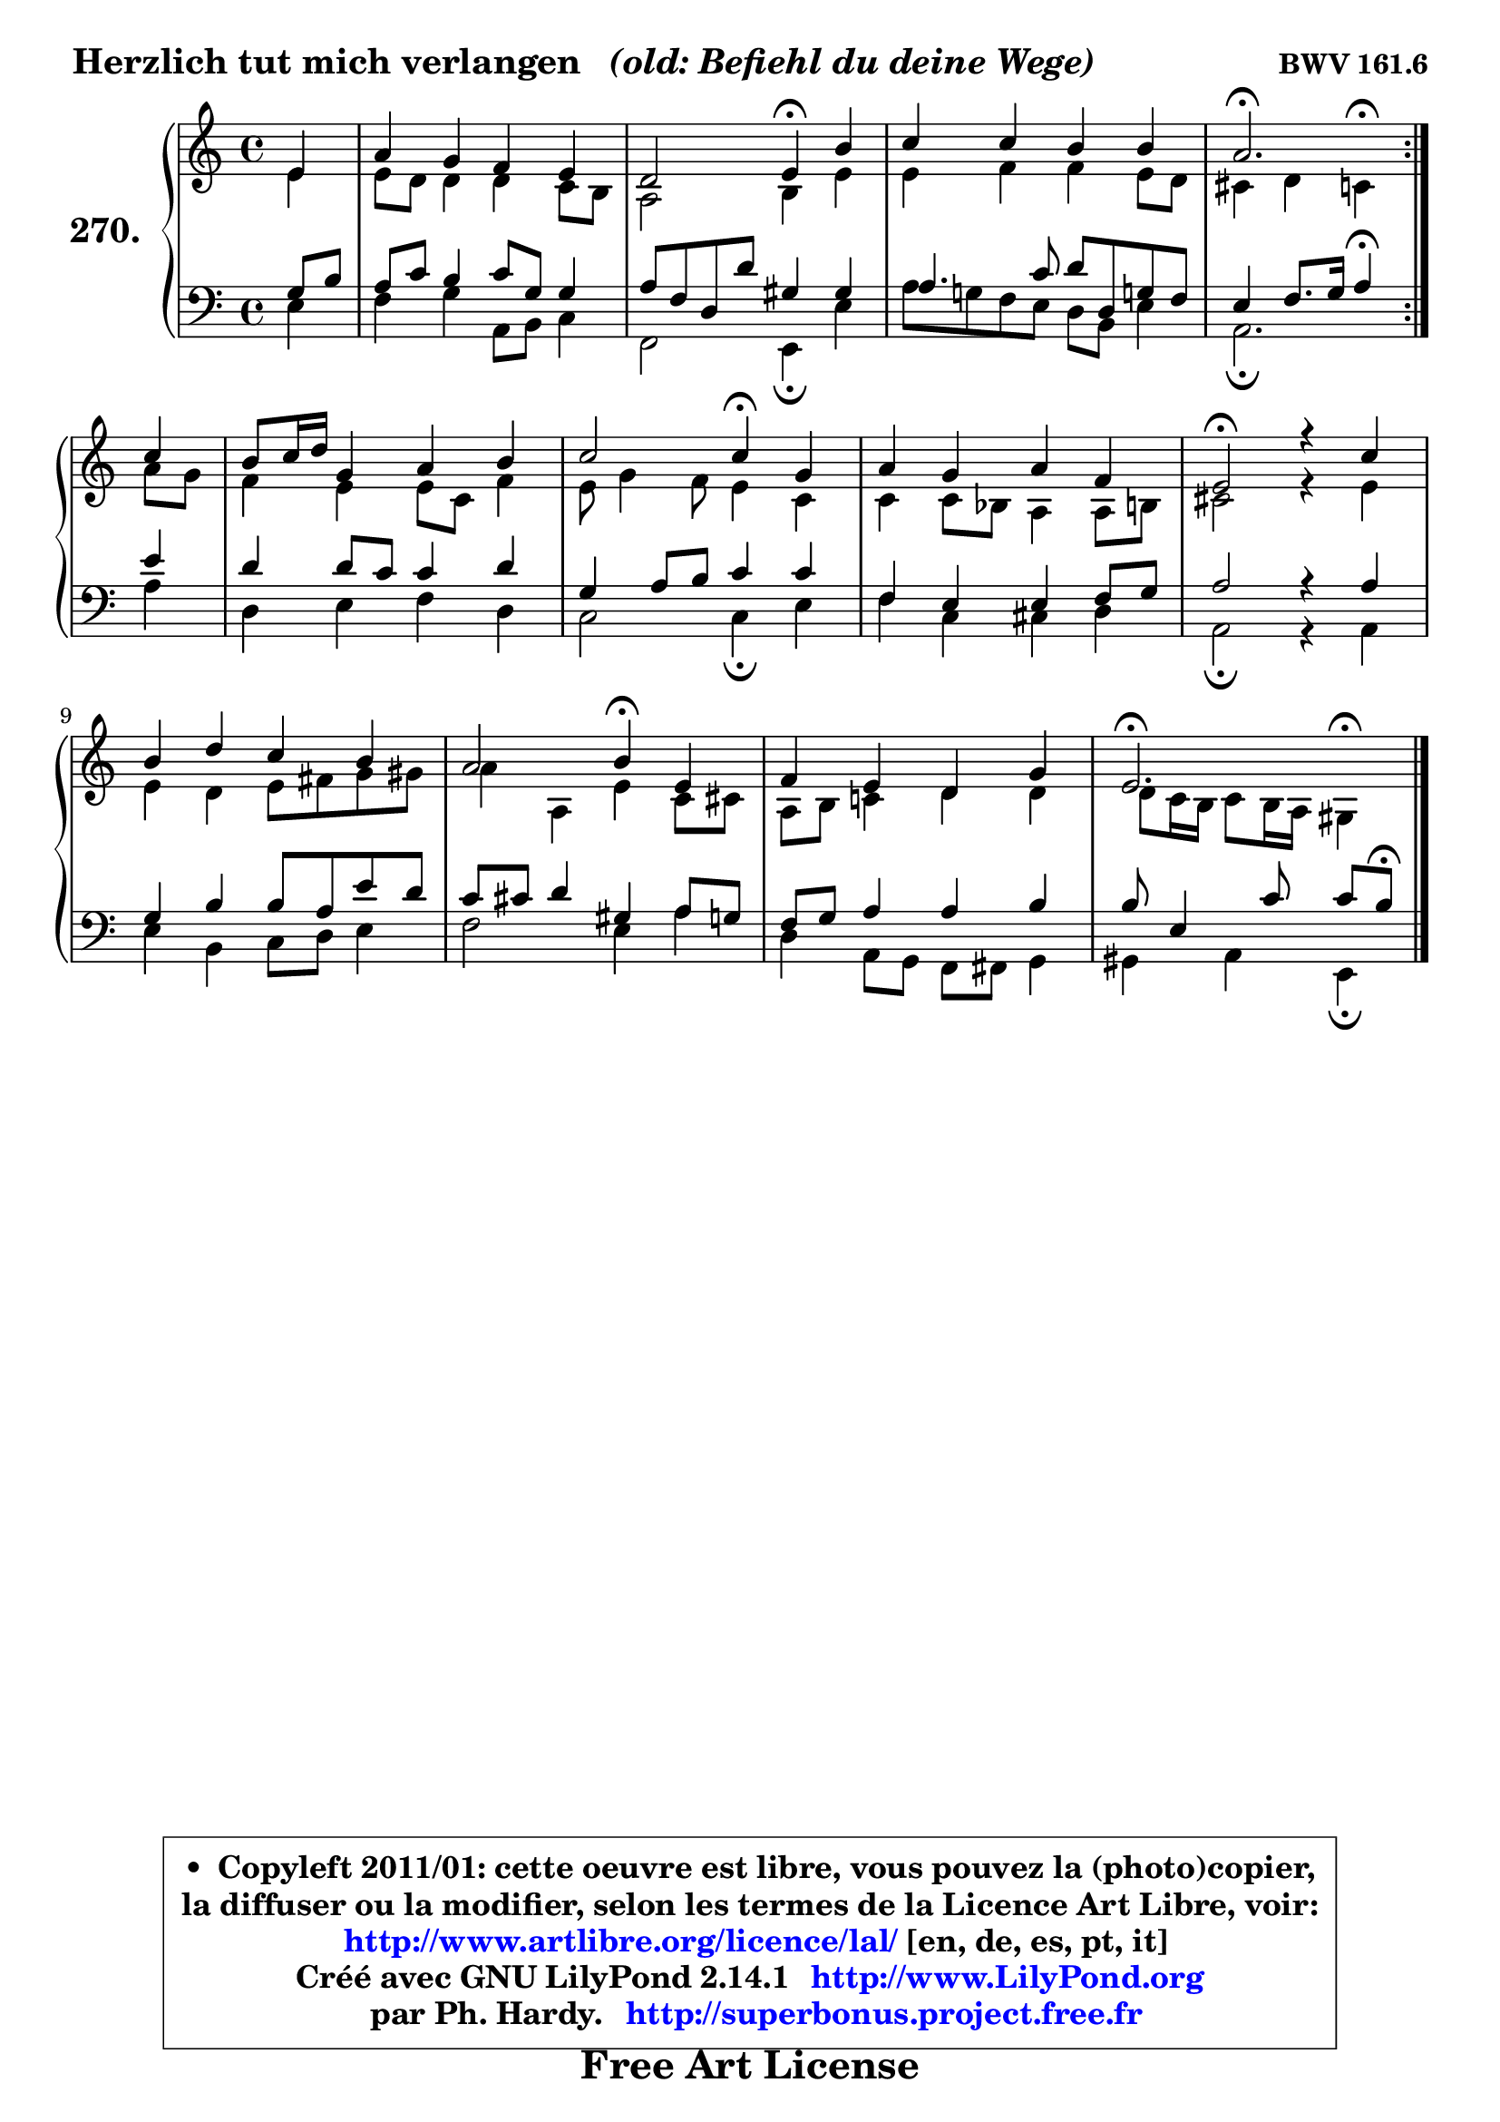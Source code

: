 
\version "2.14.1"

    \paper {
%	system-system-spacing #'padding = #0.1
%	score-system-spacing #'padding = #0.1
%	ragged-bottom = ##f
%	ragged-last-bottom = ##f
	}

    \header {
      opus = \markup { \bold "BWV 161.6" }
      piece = \markup { \hspace #0.1 \fontsize #2 \bold { "Herzlich tut mich verlangen" \italic "  (old: Befiehl du deine Wege)" } }
      maintainer = "Ph. Hardy"
      maintainerEmail = "superbonus.project@free.fr"
      lastupdated = "2011/Jul/20"
      tagline = \markup { \fontsize #3 \bold "Free Art License" }
      copyright = \markup { \fontsize #3  \bold   \override #'(box-padding .  1.0) \override #'(baseline-skip . 2.9) \box \column { \center-align { \fontsize #-2 \line { • \hspace #0.5 Copyleft 2011/01: cette oeuvre est libre, vous pouvez la (photo)copier, } \line { \fontsize #-2 \line {la diffuser ou la modifier, selon les termes de la Licence Art Libre, voir: } } \line { \fontsize #-2 \with-url #"http://www.artlibre.org/licence/lal/" \line { \fontsize #1 \hspace #1.0 \with-color #blue http://www.artlibre.org/licence/lal/ [en, de, es, pt, it] } } \line { \fontsize #-2 \line { Créé avec GNU LilyPond 2.14.1 \with-url #"http://www.LilyPond.org" \line { \with-color #blue \fontsize #1 \hspace #1.0 \with-color #blue http://www.LilyPond.org } } } \line { \hspace #1.0 \fontsize #-2 \line {par Ph. Hardy. } \line { \fontsize #-2 \with-url #"http://superbonus.project.free.fr" \line { \fontsize #1 \hspace #1.0 \with-color #blue http://superbonus.project.free.fr } } } } } }

	  }

  guidemidi = {
	\repeat volta 2 {
        r4 |
        R1 |
        r2 \tempo 4 = 30 r4 \tempo 4 = 78 r4 |
        R1 |
        \tempo 4 = 40 r2. \tempo 4 = 78 } %fin du repeat
        r4 |
        R1 |
        r2 \tempo 4 = 30 r4 \tempo 4 = 78 r4 |
        R1 |
        \tempo 4 = 34 r2 \tempo 4 = 78 r2 |
        R1 |
        r2 \tempo 4 = 30 r4 \tempo 4 = 78 r4 |
        R1 |
        \tempo 4 = 40 r2. 
	}

  upper = {
	\time 4/4
        \key e \phrygian % c \major % a \minor
	\clef treble
	\partial 4
	\voiceOne
	<< { 
	% SOPRANO
	\set Voice.midiInstrument = "acoustic grand"
	\relative c' {
	\repeat volta 2 {
        e4 |
        a4 g f e |
        d2 e4\fermata b' |
        c4 c b b |
        a2.\fermata } %fin du repeat
        c4 |
        b8 c16 d g,4 a b |
        c2 c4\fermata g |
        a4 g a f |
        e2\fermata r4 c'4 |
        b4 d c b |
        a2 b4\fermata e, |
        f4 e d g |
        e2.\fermata
        \bar "|."
	} % fin de relative
	}

	\context Voice="1" { \voiceTwo 
	% ALTO
	\set Voice.midiInstrument = "acoustic grand"
	\relative c' {
	\repeat volta 2 {
        e4 |
        e8 d d4 d4 c8 b |
        a2 b4 e |
        e4 f f e8 d |
        cis4 d c^\fermata } %fin du repeat
        a'8 g |
        f4 e e8 c f4 |
        e8 g4 f8 e4 c |
        c4 c8 bes a4 a8 b |
        cis2 r4 e4 |
        e4 d e8 fis g gis |
        a4 a, e' c8 cis |
        a8 b c!4 d d4 |
        d8 c16 b c8 b16 a gis4^\fermata
        \bar "|."
	} % fin de relative
	\oneVoice
	} >>
	}

    lower = {
	\time 4/4
	\key e \phrygian % c \major % a \minor 
	\clef treble
	\clef bass
	%\partial 4
	\voiceOne
	<< { 
	% TENOR
	\set Voice.midiInstrument = "acoustic grand"
	\relative c' {
	\repeat volta 2 {
        g8 b |
        a8 c b4 c8 g g4 |
        a8 f d d' gis,4 gis |
        a4. c8 d d, g! f |
        e4 f8. g16 a4\fermata } %fin du repeat
        e' |
        d4 d8 c c4 d |
        g,4 a8 b c4 c |
        f,4 e e f8 g |
        a2 r4 a4 |
        g4 b b8 a e' d |
        c8 cis d4 gis, a8 g |
        f8 g a4 a b |
        b8 e,4 c'8 c8[ b]\fermata
        \bar "|."
	} % fin de relative
	}
	\context Voice="1" { \voiceTwo 
	% BASS
	\set Voice.midiInstrument = "acoustic grand"
	\relative c {
	\repeat volta 2 {
        e4 |
        f4 g a,8 b c4 |
        f,2 e4\fermata e' |
        a8 g! f e d b e4 |
        a,2.\fermata } %fin du repeat
        a'4 |
        d,4 e f d |
        c2 c4\fermata e |
        f4 c cis d |
        a2\fermata r4 a4 |
        e'4 b c8 d e4 |
        f2 e4 a |
        d,4 a8 g f fis g4 |
        gis4 a e\fermata
        \bar "|."
	} % fin de relative
	\oneVoice
	} >>
	}


    \score { 

	\new PianoStaff <<
	\set PianoStaff.instrumentName = \markup { \bold \huge "270." }
	\new Staff = "upper" \upper
	\new Staff = "lower" \lower
	>>

    \layout {
%	ragged-last = ##f
	   }

         } % fin de score

  \score {
    \unfoldRepeats { << \guidemidi \upper \lower >> }
    \midi {
    \context {
     \Staff
      \remove "Staff_performer"
               }

     \context {
      \Voice
       \consists "Staff_performer"
                }

     \context { 
      \Score
      tempoWholesPerMinute = #(ly:make-moment 78 4)
		}
	    }
	}

